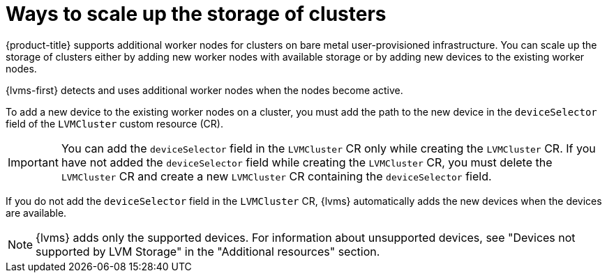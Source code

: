// Module included in the following assemblies:
//
// storage/persistent_storage/persistent_storage_local/persistent-storage-using-lvms.adoc

:_mod-docs-content-type: CONCEPT
[id="lvms-about-scaling-storage-of-cluster_{context}"]
= Ways to scale up the storage of clusters

{product-title} supports additional worker nodes for clusters on bare metal user-provisioned infrastructure. You can scale up the storage of clusters either by adding new worker nodes with available storage or by adding new devices to the existing worker nodes. 

{lvms-first} detects and uses additional worker nodes when the nodes become active.

To add a new device to the existing worker nodes on a cluster, you must add the path to the new device in the `deviceSelector` field of the `LVMCluster` custom resource (CR).

[IMPORTANT]
====
You can add the `deviceSelector` field in the `LVMCluster` CR only while creating the `LVMCluster` CR. If you have not added the `deviceSelector` field while creating the `LVMCluster` CR, you must delete the `LVMCluster` CR and create a new `LVMCluster` CR containing the `deviceSelector` field.
====

If you do not add the `deviceSelector` field in the `LVMCluster` CR, {lvms} automatically adds the new devices when the devices are available.
[NOTE]
====
{lvms} adds only the supported devices. For information about unsupported devices, see "Devices not supported by LVM Storage" in the "Additional resources" section.
====
